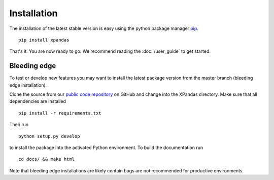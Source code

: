 Installation
************

The installation of the latest stable version is easy using the python package manager `pip`_. ::

    pip install xpandas

That's it. You are now ready to go. We recommend reading the :doc:`/user_guide` to get started.

Bleeding edge
^^^^^^^^^^^^^

To test or develop new features you may want to install the latest package version from the master branch (bleeding edge installation).

Clone the source from our `public code repository`_ on GitHub and change into the XPandas directory. Make sure that all dependencies are installed ::

    pip install -r requirements.txt

Then run ::

    python setup.py develop

to install the package into the activated Python environment. To build the documentation run ::

    cd docs/ && make html

Note that bleeding edge installations are likely contain bugs are not recommended for productive environments.


.. _pip: http://www.pip-installer.org/
.. _public code repository: https://github.com/kiraly-group/XPandas